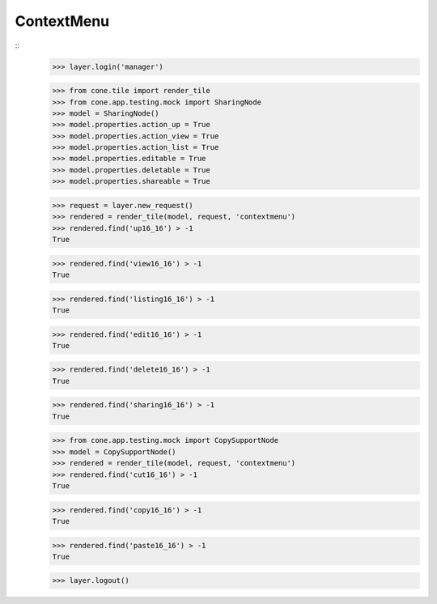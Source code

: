 ContextMenu
-----------
::
    >>> layer.login('manager')
    
    >>> from cone.tile import render_tile
    >>> from cone.app.testing.mock import SharingNode
    >>> model = SharingNode()
    >>> model.properties.action_up = True
    >>> model.properties.action_view = True
    >>> model.properties.action_list = True
    >>> model.properties.editable = True
    >>> model.properties.deletable = True
    >>> model.properties.shareable = True
    
    >>> request = layer.new_request()
    >>> rendered = render_tile(model, request, 'contextmenu')
    >>> rendered.find('up16_16') > -1
    True
    
    >>> rendered.find('view16_16') > -1
    True
    
    >>> rendered.find('listing16_16') > -1
    True
    
    >>> rendered.find('edit16_16') > -1
    True
    
    >>> rendered.find('delete16_16') > -1
    True
    
    >>> rendered.find('sharing16_16') > -1
    True
    
    >>> from cone.app.testing.mock import CopySupportNode
    >>> model = CopySupportNode()
    >>> rendered = render_tile(model, request, 'contextmenu')
    >>> rendered.find('cut16_16') > -1
    True
    
    >>> rendered.find('copy16_16') > -1
    True
    
    >>> rendered.find('paste16_16') > -1
    True
    
    >>> layer.logout()
